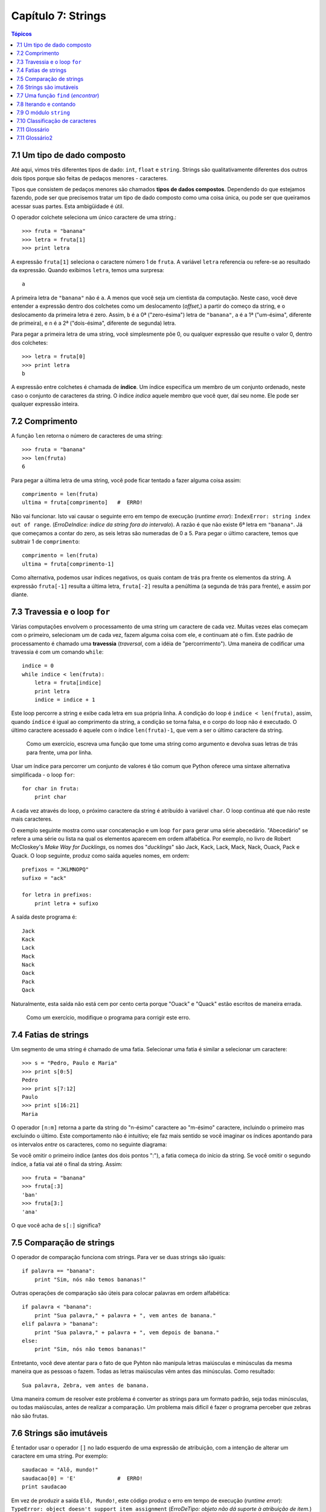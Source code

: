 .. $Id: capitulo_07.rst,v 2.2 2007-04-23 22:28:08 luciano Exp $

===================
Capítulo 7: Strings
===================

.. contents:: Tópicos

-------------------------------
7.1 Um tipo de dado composto
-------------------------------

Até aqui, vimos três diferentes tipos de dado: ``int``, ``float`` e ``string``. Strings são qualitativamente diferentes dos outros dois tipos porque são feitas de pedaços menores - caracteres.

Tipos que consistem de pedaços menores são chamados **tipos de dados compostos**. Dependendo do que estejamos fazendo, pode ser que precisemos tratar um tipo de dado composto como uma coisa única, ou pode ser que queiramos acessar suas partes. Esta ambigüidade é útil.

O operador colchete seleciona um único caractere de uma string.::

  >>> fruta = "banana"
  >>> letra = fruta[1]
  >>> print letra

A expressão ``fruta[1]`` seleciona o caractere número 1 de ``fruta``. A variável ``letra`` referencia ou refere-se ao resultado da expressão. Quando exibimos ``letra``, temos uma surpresa::

  a

A primeira letra de ``"banana"`` não é ``a``. A menos que você seja um cientista da computação. Neste caso, você deve entender a expressão dentro dos colchetes como um deslocamento (*offset*,) a partir do começo da string, e o deslocamento da primeira letra é zero. Assim, ``b`` é a 0ª ("zero-ésima") letra de ``"banana"``, ``a`` é a 1ª ("um-ésima", diferente de primeira), e ``n`` é a 2ª ("dois-ésima", diferente de segunda) letra.

Para pegar a primeira letra de uma string, você simplesmente põe 0, ou qualquer expressão que resulte o valor 0, dentro dos colchetes::

  >>> letra = fruta[0]
  >>> print letra
  b

A expressão entre colchetes é chamada de **índice**. Um índice especifica um membro de um conjunto ordenado, neste caso o conjunto de caracteres da string. O índice *indica* aquele membro que você quer, daí seu nome. Ele pode ser qualquer expressão inteira.

----------------
7.2 Comprimento
----------------

A função ``len`` retorna o número de caracteres de uma string::

  >>> fruta = "banana"
  >>> len(fruta)
  6

Para pegar a última letra de uma string, você pode ficar tentado a fazer alguma coisa assim::

  comprimento = len(fruta)
  ultima = fruta[comprimento]	#  ERRO!

Não vai funcionar. Isto vai causar o seguinte erro em tempo de execução (*runtime error*): ``IndexError: string index out of range``. (*ErroDeIndice: índice da string fora do intervalo*). A razão é que não existe 6ª letra em ``"banana"``. Já que começamos a contar do zero, as seis letras são numeradas de 0 a 5. Para pegar o último caractere, temos que subtrair 1 de ``comprimento``::

  comprimento = len(fruta)
  ultima = fruta[comprimento-1]

Como alternativa, podemos usar índices negativos, os quais contam de trás pra frente os elementos da string. A expressão ``fruta[-1]`` resulta a última letra, ``fruta[-2]`` resulta a penúltima (a segunda de trás para frente), e assim por diante.

--------------------------------
7.3 Travessia e o loop ``for``
--------------------------------

Várias computações envolvem o processamento de uma string um caractere de cada vez. Muitas vezes elas começam com o primeiro, selecionam um de cada vez, fazem alguma coisa com ele, e continuam até o fim. Este padrão de processamento é chamado uma **travessia** (*traversal*, com a idéia de "percorrimento"). Uma maneira de codificar uma travessia é com um comando ``while``::

  indice = 0
  while indice < len(fruta):
      letra = fruta[indice]
      print letra
      indice = indice + 1

Este loop percorre a string e exibe cada letra em sua própria linha. A condição do loop é ``indice < len(fruta)``, assim, quando ``índice`` é igual ao comprimento da string, a condição se torna falsa, e o corpo do loop não é executado. O último caractere acessado é aquele com o índice ``len(fruta)-1``, que vem a ser o último caractere da string.

  Como um exercício, escreva uma função que tome uma string como argumento e devolva suas letras de trás para frente, uma por linha.

Usar um índice para percorrer um conjunto de valores é tão comum que Python oferece uma sintaxe alternativa simplificada - o loop ``for``::

  for char in fruta:
      print char

A cada vez através do loop, o próximo caractere da string é atribuído à variável ``char``. O loop continua até que não reste mais caracteres.

O exemplo seguinte mostra como usar concatenação e um loop ``for`` para gerar uma série abecedário. "Abecedário" se refere a uma série ou lista na qual os elementos aparecem em ordem alfabética. Por exemplo, no livro de Robert McCloskey's *Make Way for Ducklings*, os nomes dos "*ducklings*" são Jack, Kack, Lack, Mack, Nack, Ouack, Pack e Quack. O loop seguinte, produz como saída aqueles nomes, em ordem::

  prefixos = "JKLMNOPQ"
  sufixo = "ack"

  for letra in prefixos:
      print letra + sufixo

A saída deste programa é::

  Jack
  Kack
  Lack
  Mack
  Nack
  Oack
  Pack
  Qack

Naturalmente, esta saída não está cem por cento certa porque "Ouack" e "Quack" estão escritos  de maneira errada.

  Como um exercício, modifique o programa para corrigir este erro.

-----------------------
7.4 Fatias de strings
-----------------------

Um segmento de uma string é chamado de uma fatia. Selecionar uma fatia é similar a selecionar um caractere::

  >>> s = "Pedro, Paulo e Maria"
  >>> print s[0:5]
  Pedro
  >>> print s[7:12]
  Paulo
  >>> print s[16:21]
  Maria

O operador ``[n:m]`` retorna a parte da string do "n-ésimo" caractere ao "m-ésimo" caractere, incluindo o primeiro mas excluindo o último. Este comportamento não é intuitivo; ele faz mais sentido se você imaginar os índices apontando para os intervalos *entre* os caracteres, como no seguinte diagrama:

.. image:: fig/07_01_banana.png

Se você omitir o primeiro índice (antes dos dois pontos ":"), a fatia começa do início da string. Se você omitir o segundo índice, a fatia vai até o final da string. Assim::

  >>> fruta = "banana"
  >>> fruta[:3]
  'ban'
  >>> fruta[3:]
  'ana'

O que você acha de ``s[:]`` significa?

---------------------------
7.5 Comparação de strings
---------------------------

O operador de comparação funciona com strings. Para ver se duas strings são iguais::

  if palavra == "banana":
      print "Sim, nós não temos bananas!"

Outras operações de comparação são úteis para colocar palavras em ordem alfabética::

  if palavra < "banana":
      print "Sua palavra," + palavra + ", vem antes de banana."
  elif palavra > "banana":
      print "Sua palavra," + palavra + ", vem depois de banana."
  else:
      print "Sim, nós não temos bananas!"

Entretanto, você deve atentar para o fato de que Pyhton não manipula letras maiúsculas e minúsculas da mesma maneira que as pessoas o fazem. Todas as letras maiúsculas vêm antes das minúsculas. Como resultado::

  Sua palavra, Zebra, vem antes de banana.

Uma maneira comum de resolver este problema é converter as strings para um formato padrão, seja todas minúsculas, ou todas maiúsculas, antes de realizar a comparação. Um problema mais difícil é fazer o programa perceber que zebras não são frutas.

--------------------------
7.6 Strings são imutáveis
--------------------------

É tentador usar o operador ``[]`` no lado esquerdo de uma expressão de atribuição, com a intenção de alterar um caractere em uma string. Por exemplo::

  saudacao = "Alô, mundo!"
  saudacao[0] = 'E'		#  ERRO!
  print saudacao

Em vez de produzir a saída ``Elô, Mundo!``, este código produz o erro em tempo de execução (*runtime error*): ``TypeError: object doesn't support item assignment`` (*ErroDeTipo: objeto não dá suporte à atribuição de item.*)

Strings são **imutáveis**, o que significa que você não pode mudar uma string que já existe. O melhor que você pode fazer é criar uma nova string que seja uma variação da original: ::

  saudacao = "Alô, mundo!"
  novaSaudacao = 'E' + saudacao[1:]
  print novaSaudacao

A solução aqui é concatenar uma nova primeira letra com uma fatia de ``saudacao``. Esta operação não tem nenhum efeito sobre a string original.

---------------------------------------
7.7 Uma função ``find`` (*encontrar*)
---------------------------------------

O que faz a seguinte função?::

  def find(str, ch):
      indice = 0
      while indice < len(str):
          if str[indice] == ch:
              return indice
          indice = indice + 1
      return -1

Num certo sentido, ``find`` (*encontrar*) é o oposto do operador ``[]``. Em vez de pegar um índice e extrair o caractere correspondente, ela pega um caractere e encontra (*finds*) em qual índice aquele caractere aparece. Se o caractere não é encontrado, a função retorna ``-1``.

Este é o primeiro exemplo que vemos de uma instrução ``return`` dentro de um loop. Se ``str[indice] == ch``, a função retorna imediatamente, abandonando o loop prematuramente.

Se o caractere não aparece na string, então o programa sai do loop normalmente e retorna ``-1``.

Este padrão de computação é às vezes chamado de travessia "eureka", porque tão logo ele encontra (*find*) o que está procurando, ele pode gritar "Eureka!" e parar de procurar.

  Como um exercício, modifique a função find (encontrar) de modo que ela receba um terceiro parâmetro, o índice da string por onde ela deve começar sua procura.

------------------------
7.8 Iterando e contando
------------------------

O programa seguinte conta o número e vezes que a letra a aparece em uma string: ::

  fruta = "banana"
  contador = 0
  for letra in fruta:
    if letra == 'a':
      contador = contador + 1
  print contador

Este programa demonstra um outro padrão de computação chamado de **contador**. A variável ``contador`` é inicializada em ``0`` e então incrementada cada vez que um ``a`` é encontrado. (**Incrementar** é o mesmo que aumentar em um; é o oposto de **decrementar**, e não tem relação com excremento, que é um substantivo.) Quando se sai do loop, ``contador`` guarda o resultado - o número total de ``a``'s.

  Como um exercício, encapsule este código em uma função chamada ``contaLetras``, e generalize-a de modo que possa aceitar uma string e uma letra como parâmetros.

  Como um segundo exercício, reescreva esta função de modo que em vez de percorrer a string, ela use a versão com três parâmetros de ``find`` (encontrar) da seção anterior.

------------------------
7.9 O módulo ``string``
------------------------

O módulo ``string`` contém funções úteis que manipulam strings. Conforme é usual, nós temos que importar o módulo antes que possamos utilizá-lo::

  >>> import string

O módulo ``string`` inclui uma função chamada ``find`` (encontrar) que faz a mesma coisa que a função que escrevemos. Para chamá-la, temos que especificar o nome do módulo e o nome da função usando a notação de ponto.::

  >>> fruta = "banana"
  >>> indice = string.find(fruta, "a")
  >>> print indice
  1

Este exemplo demonstra um dos benefícios dos módulos - eles ajudam a evitar colisões entre nomes de funções nativas e nomes de funções definidas pelo usuário. Usando a notação de ponto podemos especificar que versão de ``find`` (*encontrar*) nós queremos.

De fato, ``string.find`` é mais generalizada que a nossa versão. Primeiramente, ela pode encontrar substrings, não apenas caracteres::

  >>> string.find("banana", "na")
  2

Além disso, ela recebe um argumento adicional que especifica o índice pelo qual ela deve começar sua procura::

  >>> string.find("banana", "na", 3)
  4

Ou ela pode receber dois argumentos adicionais que especificam o intervalo de índices::

  >>> string.find("bob", "b", 1, 2)
  -1

Neste exemplo, a busca falha porque a letra b não aparece no intervalo entre 1 e 2 (não incluindo o 2) do índice.

----------------------------------
7.10 Classificação de caracteres
----------------------------------

Muitas vezes é útil examinar um caractere e testar se ele é maiúsculo ou minúsculo, ou se ele é um caractere ou um dígito. O módulo ``string`` oferece várias constantes que são úteis para esses propósitos.

A string ``string.lowercase`` contém todas as letras que o sistema considera como sendo minúsculas. Similarmente, ``string.uppercase`` contém todas as letras maiúsculas. Tente o seguinte e veja o que você obtém::

  >>> print string.lowercase
  >>> print string.uppercase
  >>> print string.digits

Nós podemos usar essas constantes e ``find`` (encontrar) para classificar caracteres. Por exemplo, se ``find(lowercase, ch)`` retorna um valor outro que não ``-1``, então ``ch`` deve ser minúsculo::

  def eMinusculo(ch):
      return string.find(string.lowercase, ch) != -1

Como uma alternativa, podemos tirar vantagem do operador ``in``, que determina se um caractere aparece em uma string::

  def eMinusculo(ch):
      return ch in string.lowercase

Ainda, como uma outra alternativa, podemos usar o operador de comparação::

  def eMinusculo(ch):
      return 'a' <= ch <= 'z'

Se ``ch`` estiver entre *a* e *z*, ele deve ser uma letra minúscula.

  Como um exercício, discuta que versão de ``eMinusculo`` você acha que será a mais rápida. Você pode pensar em outras razões além da velocidade para preferir uma em vez de outra?

Outra constante definida no módulo ``string`` pode te surpreender quando você executar um ``print`` sobre ela::

  >>> print string.whitespace

Caracteres de **espaçamento** (ou *espaços em branco*) movem o cursor sem "imprimir" qualquer coisa. Eles criam os espaços em branco entre os caracteres visíveis (pelo menos numa folha de papel branco). A string constante ``string.whitespace`` contém todos os caracteres de espaçamento, incluindo espaço, tabulação (``\t``) e nova linha (``\n``).

Existem outras funções úteis no módulo ``string``, mas este livro não pretende ser um manual de referência. Por outro lado, *Python Library Reference* é exatamente isto. Em meio a uma abundante documentação, ele está disponível no site da web do Python, ``www.python.org``.

---------------
7.11 Glossário
---------------

tipo de dado composto (*compound data type*)
  Um tipo de dado no qual o valor consiste de componentes, ou elementos, que são eles mesmos valores.

travessia (*traverse*)
  Iterar através dos elementos de um conjunto, realizando uma operação similar em cada um deles.

índice (*index*)
  Uma variável ou valor usados para selecionar um membro de um conjunto ordenado, como um caractere em uma string.

fatia (*slice*)
  Uma parte de uma string especificada por um intervalo de índices.

mutável (*mutable*)
  Um tipo de dado composto a cujos elementos podem ser atribuídos novos valores.

contador (*counter*)
  Uma variável utilizada para contar alguma coisa, usualmente inicializada em zero e então incrementada.

incrementar (*increment*)
  aumentar o valor de uma variável em 1.

decrementar (*decrement*)
  diminuir o valor de uma variável em 1.

espaçamento (*whitespace*)
  Qualquer um dos caracteres que move o cursor sem imprimir caracteres visíveis. A constante ``string.whitespace`` contém todos os caracteres de espaçamento.


----------------
7.11 Glossário2
----------------

tipo de dado composto (*compound data type*)
	Um tipo de dado em que os valores são compostos de componentes, ou elementos, que podem ser tratados como valores separados.

atravessar (*traverse*)
	Iterar através dos elementos definidos, executando uma operação similar em cada.

índice (*index*)
	Uma variável ou valor usado para selecionar um membro de uma definição ordenada, como um caractere de uma string.

fatia (*slice*)
	Uma parte da string especificada por um intervalo de índice.

mutável (*mutable*)
	Um tipo de dado composto do qual elementos podem atribuir novos valores.

contador (*counter*)
	Uma variável usada para contar alguma coisa, geralmente iniciada em zero e incrementada.

incremento (*increment*)
	Para aumentar o valor da variável.

decremento (*decrement*)
	Para dimiuir o valor da variável.

espaço em branco (*whitespace*)
	Qualquer caractere que move o cursor sem imprimir caracteres visíveis. A constante string.whitespace contém todos os caracteres de espaço em branco.
	
	
